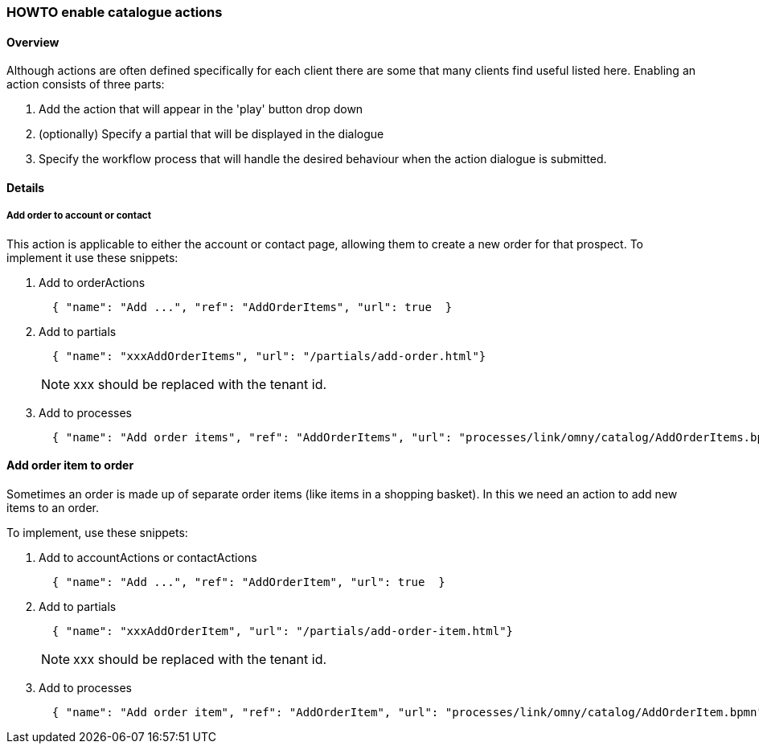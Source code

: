 [[howto-catalog-actions]]
=== HOWTO enable catalogue actions

==== Overview

Although actions are often defined specifically for each client there are
some that many clients find useful listed here. Enabling an action consists of
three parts:

. Add the action that will appear in the 'play' button drop down
. (optionally) Specify a partial that will be displayed in the dialogue
. Specify the workflow process that will handle the desired behaviour when the
action dialogue is submitted.

==== Details

===== Add order to account or contact

This action is applicable to either the account or contact page, allowing them
to create a new order for that prospect. To implement it use these snippets:

. Add to orderActions
+
[source,json]
----
  { "name": "Add ...", "ref": "AddOrderItems", "url": true  }
----
. Add to partials
+
[source,json]
----
  { "name": "xxxAddOrderItems", "url": "/partials/add-order.html"}
----
NOTE: xxx should be replaced with the tenant id.
+
. Add to processes
+
[source,json]
----
  { "name": "Add order items", "ref": "AddOrderItems", "url": "processes/link/omny/catalog/AddOrderItems.bpmn" }
----

==== Add order item to order

Sometimes an order is made up of separate order items (like items in a shopping
basket). In this we need an action to add new items to an order.

To implement, use these snippets:

. Add to accountActions or contactActions
+
[source,json]
----
  { "name": "Add ...", "ref": "AddOrderItem", "url": true  }
----
+
. Add to partials
+
[source,json]
----
  { "name": "xxxAddOrderItem", "url": "/partials/add-order-item.html"}
----
NOTE: xxx should be replaced with the tenant id.
+
. Add to processes
+
[source,json]
----
  { "name": "Add order item", "ref": "AddOrderItem", "url": "processes/link/omny/catalog/AddOrderItem.bpmn" }
----
